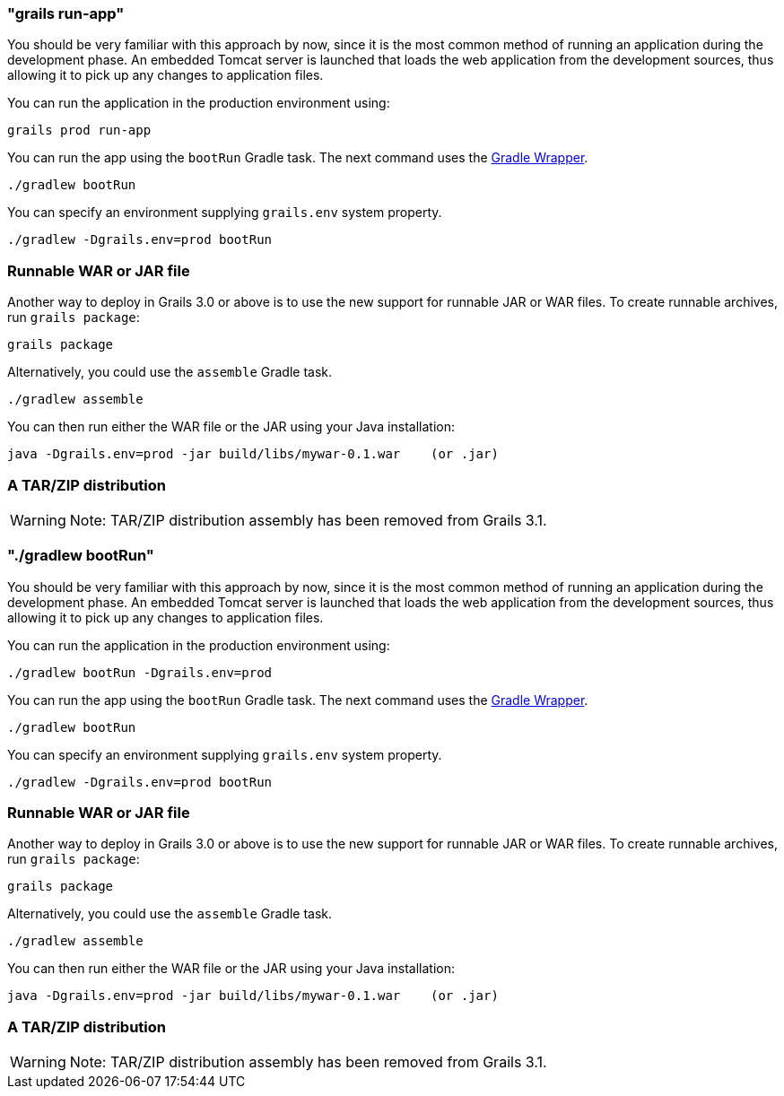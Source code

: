 

=== "grails run-app"


You should be very familiar with this approach by now, since it is the most common method of running an application during the development phase. An embedded Tomcat server is launched that loads the web application from the development sources, thus allowing it to pick up any changes to application files.

You can run the application in the production environment using:

[source,groovy]
----
grails prod run-app
----

You can run the app using the `bootRun` Gradle task. The next command uses the https://docs.gradle.org/current/userguide/gradle_wrapper.html[Gradle Wrapper].

`./gradlew bootRun`

You can specify an environment supplying `grails.env` system property.

`./gradlew -Dgrails.env=prod bootRun`

=== Runnable WAR or JAR file

Another way to deploy in Grails 3.0 or above is to use the new support for runnable JAR or WAR files. To create runnable archives, run `grails package`:

[source,xml]
----
grails package
----

Alternatively, you could use the `assemble` Gradle task.

`./gradlew assemble`

You can then run either the WAR file or the JAR using your Java installation:

[source,groovy]
----
java -Dgrails.env=prod -jar build/libs/mywar-0.1.war    (or .jar)
----

=== A TAR/ZIP distribution

WARNING: Note: TAR/ZIP distribution assembly has been removed from Grails 3.1.


=== "./gradlew bootRun"


You should be very familiar with this approach by now, since it is the most common method of running an application during the development phase. An embedded Tomcat server is launched that loads the web application from the development sources, thus allowing it to pick up any changes to application files.

You can run the application in the production environment using:

[source,groovy]
----
./gradlew bootRun -Dgrails.env=prod
----

You can run the app using the `bootRun` Gradle task. The next command uses the https://docs.gradle.org/current/userguide/gradle_wrapper.html[Gradle Wrapper].

`./gradlew bootRun`

You can specify an environment supplying `grails.env` system property. 

`./gradlew -Dgrails.env=prod bootRun`

=== Runnable WAR or JAR file

Another way to deploy in Grails 3.0 or above is to use the new support for runnable JAR or WAR files. To create runnable archives, run `grails package`:

[source,xml]
----
grails package
----

Alternatively, you could use the `assemble` Gradle task.

`./gradlew assemble`

You can then run either the WAR file or the JAR using your Java installation:

[source,groovy]
----
java -Dgrails.env=prod -jar build/libs/mywar-0.1.war    (or .jar)
----

=== A TAR/ZIP distribution

WARNING: Note: TAR/ZIP distribution assembly has been removed from Grails 3.1.
